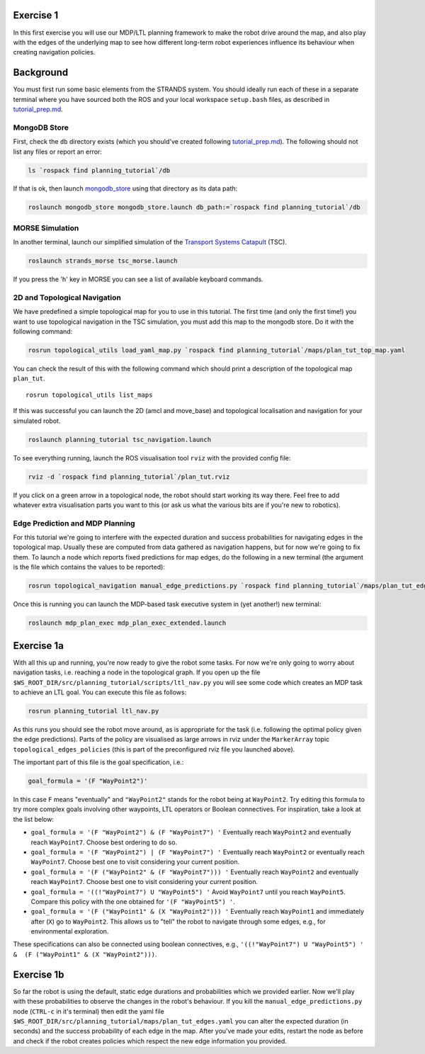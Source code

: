 Exercise 1
==========

In this first exercise you will use our MDP/LTL planning framework to
make the robot drive around the map, and also play with the edges of the
underlying map to see how different long-term robot experiences
influence its behaviour when creating navigation policies.

Background
==========

You must first run some basic elements from the STRANDS system. You
should ideally run each of these in a separate terminal where you have
sourced both the ROS and your local workspace ``setup.bash`` files, as
described in `tutorial\_prep.md <./tutorial_prep.md>`__.

MongoDB Store
-------------

First, check the ``db`` directory exists (which you should've created
following `tutorial\_prep.md <./tutorial_prep.md>`__). The following
should not list any files or report an error:

.. code:: bash

    ls `rospack find planning_tutorial`/db

If that is ok, then launch
`mongodb\_store <http://wiki.ros.org/mongodb_store>`__ using that
directory as its data path:

.. code:: bash

    roslaunch mongodb_store mongodb_store.launch db_path:=`rospack find planning_tutorial`/db

MORSE Simulation
----------------

In another terminal, launch our simplified simulation of the `Transport
Systems Catapult <http://ts.catapult.org.uk>`__ (TSC).

.. code:: bash

    roslaunch strands_morse tsc_morse.launch 

If you press the 'h' key in MORSE you can see a list of available
keyboard commands.

2D and Topological Navigation
-----------------------------

We have predefined a simple topological map for you to use in this
tutorial. The first time (and only the first time!) you want to use
topological navigation in the TSC simulation, you must add this map to
the mongodb store. Do it with the following command:

.. code:: bash

    rosrun topological_utils load_yaml_map.py `rospack find planning_tutorial`/maps/plan_tut_top_map.yaml

You can check the result of this with the following command which should
print a description of the topological map ``plan_tut``.

::

    rosrun topological_utils list_maps 

If this was successful you can launch the 2D (amcl and move\_base) and
topological localisation and navigation for your simulated robot.

.. code:: bash

    roslaunch planning_tutorial tsc_navigation.launch

To see everything running, launch the ROS visualisation tool ``rviz``
with the provided config file:

.. code:: bash

    rviz -d `rospack find planning_tutorial`/plan_tut.rviz

If you click on a green arrow in a topological node, the robot should
start working its way there. Feel free to add whatever extra
visualisation parts you want to this (or ask us what the various bits
are if you're new to robotics).

Edge Prediction and MDP Planning
--------------------------------

For this tutorial we're going to interfere with the expected duration
and success probabilities for navigating edges in the topological map.
Usually these are computed from data gathered as navigation happens, but
for now we're going to fix them. To launch a node which reports fixed
predictions for map edges, do the following in a new terminal (the
argument is the file which contains the values to be reported):

.. code:: bash

    rosrun topological_navigation manual_edge_predictions.py `rospack find planning_tutorial`/maps/plan_tut_edges.yaml

Once this is running you can launch the MDP-based task executive system
in (yet another!) new terminal:

.. code:: bash

    roslaunch mdp_plan_exec mdp_plan_exec_extended.launch

Exercise 1a
===========

With all this up and running, you're now ready to give the robot some
tasks. For now we're only going to worry about navigation tasks, i.e.
reaching a node in the topological graph. If you open up the file
``$WS_ROOT_DIR/src/planning_tutorial/scripts/ltl_nav.py`` you will see
some code which creates an MDP task to achieve an LTL goal. You can
execute this file as follows:

.. code:: bash

    rosrun planning_tutorial ltl_nav.py

As this runs you should see the robot move around, as is appropriate for
the task (i.e. following the optimal policy given the edge predictions).
Parts of the policy are visualised as large arrows in rviz under the
``MarkerArray`` topic ``topological_edges_policies`` (this is part of
the preconfigured rviz file you launched above).

The important part of this file is the goal specification, i.e.:

.. code:: python

    goal_formula = '(F "WayPoint2")'

In this case ``F`` means "eventually" and ``"WayPoint2"`` stands for the
robot being at ``WayPoint2``. Try editing this formula to try more
complex goals involving other waypoints, LTL operators or Boolean
connectives. For inspiration, take a look at the list below:

-  ``goal_formula = '(F "WayPoint2") & (F "WayPoint7") '`` Eventually
   reach ``WayPoint2`` and eventually reach ``WayPoint7``. Choose best
   ordering to do so.

-  ``goal_formula = '(F "WayPoint2") | (F "WayPoint7") '`` Eventually
   reach ``WayPoint2`` or eventually reach ``WayPoint7``. Choose best
   one to visit considering your current position.

-  ``goal_formula = '(F ("WayPoint2" & (F "WayPoint7"))) '`` Eventually
   reach ``WayPoint2`` and eventually reach ``WayPoint7``. Choose best
   one to visit considering your current position.

-  ``goal_formula = '((!"WayPoint7") U "WayPoint5") '`` Avoid
   ``WayPoint7`` until you reach ``WayPoint5``. Compare this policy with
   the one obtained for ``'(F "WayPoint5") '``.

-  ``goal_formula = '(F ("WayPoint1" & (X "WayPoint2"))) '`` Eventually
   reach ``WayPoint1`` and immediately after (``X``) go to
   ``WayPoint2``. This allows us to "tell" the robot to navigate through
   some edges, e.g., for environmental exploration.

These specifications can also be connected using boolean connectives,
e.g.,
``'((!"WayPoint7") U "WayPoint5") ' &  (F ("WayPoint1" & (X "WayPoint2")))``.

Exercise 1b
===========

So far the robot is using the default, static edge durations and
probabilities which we provided earlier. Now we'll play with these
probabilities to observe the changes in the robot's behaviour. If you
kill the ``manual_edge_predictions.py`` node (``CTRL-c`` in it's
terminal) then edit the yaml file
``$WS_ROOT_DIR/src/planning_tutorial/maps/plan_tut_edges.yaml`` you can
alter the expected duration (in seconds) and the success probability of
each edge in the map. After you've made your edits, restart the node as
before and check if the robot creates policies which respect the new
edge information you provided.
